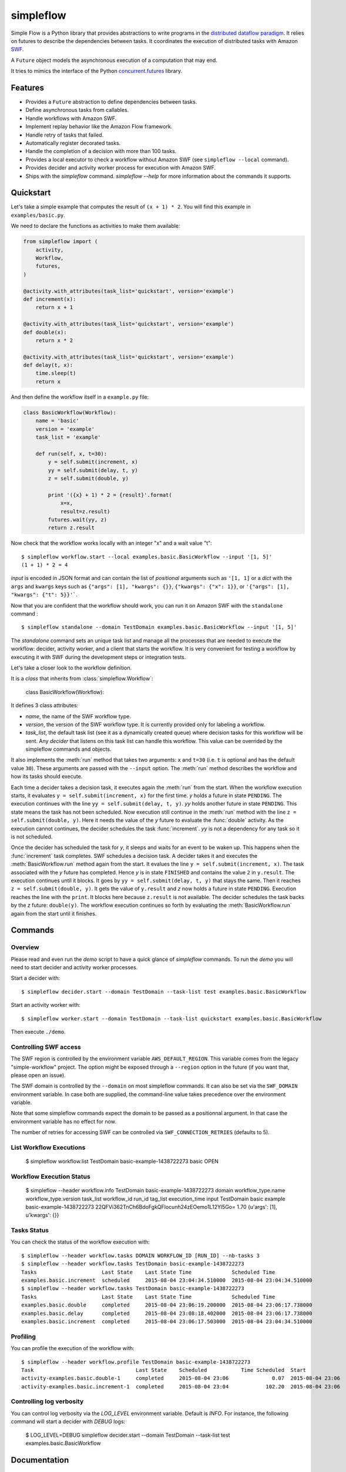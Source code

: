 ===============================
simpleflow
===============================

.. image:: https://badge.fury.io/py/simpleflow.png
    :target: http://badge.fury.io/py/simpleflow

.. image:: https://travis-ci.org/botify-labs/simpleflow.png?branch=master
        :target: https://travis-ci.org/botify-labs/simpleflow

.. image:: https://pypip.in/d/simpleflow/badge.png
        :target: https://crate.io/packages/simpleflow?version=latest


Simple Flow is a Python library that provides abstractions to write programs in
the `distributed dataflow paradigm
<https://en.wikipedia.org/wiki/Distributed_data_flow>`_. It relies on futures
to describe the dependencies between tasks. It coordinates the execution of
distributed tasks with Amazon `SWF <https://aws.amazon.com/swf/>`_.

A ``Future`` object models the asynchronous execution of a computation that may
end.

It tries to mimics the interface of the Python `concurrent.futures
<http://docs.python.org/3/library/concurrent.futures>`_ library.

Features
--------

- Provides a ``Future`` abstraction to define dependencies between tasks.
- Define asynchronous tasks from callables.
- Handle workflows with Amazon SWF.
- Implement replay behavior like the Amazon Flow framework.
- Handle retry of tasks that failed.
- Automatically register decorated tasks.
- Handle the completion of a decision with more than 100 tasks.
- Provides a local executor to check a workflow without Amazon SWF (see
  ``simpleflow --local`` command).
- Provides decider and activity worker process for execution with Amazon SWF.
- Ships with the `simpleflow` command. `simpleflow --help` for more information
  about the commands it supports.

Quickstart
----------

Let's take a simple example that computes the result of ``(x + 1) * 2``. You
will find this example in ``examples/basic.py``.

We need to declare the functions as activities to make them available:

.. code:: python

    from simpleflow import (
        activity,
        Workflow,
        futures,
    )

    @activity.with_attributes(task_list='quickstart', version='example')
    def increment(x):
        return x + 1

    @activity.with_attributes(task_list='quickstart', version='example')
    def double(x):
        return x * 2

    @activity.with_attributes(task_list='quickstart', version='example')
    def delay(t, x):
        time.sleep(t)
        return x

And then define the workflow itself in a ``example.py`` file:

.. code:: python

    class BasicWorkflow(Workflow):
        name = 'basic'
        version = 'example'
        task_list = 'example'

        def run(self, x, t=30):
            y = self.submit(increment, x)
            yy = self.submit(delay, t, y)
            z = self.submit(double, y)

            print '({x} + 1) * 2 = {result}'.format(
                x=x,
                result=z.result)
            futures.wait(yy, z)
            return z.result

Now check that the workflow works locally with an integer "x" and a wait value "t": ::

    $ simpleflow workflow.start --local examples.basic.BasicWorkflow --input '[1, 5]'
    (1 + 1) * 2 = 4

*input* is encoded in JSON format and can contain the list of *positional*
arguments such as ``'[1, 1]`` or a *dict* with the ``args`` and ``kwargs`` keys
such as ``{"args": [1], "kwargs": {}}``, ``{"kwargs": {"x": 1}}``, or
``'{"args": [1], "kwargs": {"t": 5}}'```.

Now that you are confident that the workflow should work, you can run it on
Amazon SWF with the ``standalone`` command : ::

   $ simpleflow standalone --domain TestDomain examples.basic.BasicWorkflow --input '[1, 5]'

The *standalone* command sets an unique task list and manage all the processes
that are needed to execute the workflow: decider, activity worker, and a client
that starts the workflow. It is very convenient for testing a workflow by
executing it with SWF during the development steps or integration tests.

Let's take a closer look to the workflow definition.

It is a *class* that inherits from :class:`simpleflow.Workflow`:

    .. code:: python

    class BasicWorkflow(Workflow):

It defines 3 class attributes:

- *name*, the name of the SWF workflow type.
- *version*, the version of the SWF workflow type. It is currently provided
  only for labeling a workflow.
- *task_list*, the default task list (see it as a dynamically created queue)
  where decision tasks for this workflow will be sent. Any *decider* that
  listens on this task list can handle this workflow. This value can be
  overrided by the simpleflow commands and objects.

It also implements the :meth:`run` method that takes two arguments: ``x`` and
``t=30`` (i.e. ``t`` is optional and has the default value ``30``). These
arguments are passed with the ``--input`` option. The :meth:`run` method
describes the workflow and how its tasks should execute.

Each time a decider takes a decision task, it executes again the :meth:`run`
from the start. When the workflow execution starts, it evaluates ``y =
self.submit(increment, x)`` for the first time. *y* holds a future in state
``PENDING``. The execution continues with the line ``yy = self.submit(delay, t,
y)``. *yy* holds another future in state ``PENDING``. This state means the task
has not been scheduled. Now execution still continue in the :meth:`run` method
with the line ``z = self.submit(double, y)``. Here it needs the value of the
*y* future to evaluate the :func:`double` activity. As the execution cannot
continues, the decider schedules the task :func:`increment`. *yy* is not a
dependency for any task so it is not scheduled.

Once the decider has scheduled the task for *y*, it sleeps and waits for an
event to be waken up. This happens when the :func:`increment` task completes.
SWF schedules a decision task. A decider takes it and executes the
:meth:`BasicWorkflow.run` method again from the start. It evalues the line ``y
= self.submit(increment, x)``. The task associated with the *y* future has
completed. Hence *y* is in state ``FINISHED`` and contains the value ``2`` in
``y.result``. The execution continues until it blocks. It goes by ``yy =
self.submit(delay, t, y)`` that stays the same. Then it reaches ``z =
self.submit(double, y)``. It gets the value of ``y.result`` and *z* now holds a
future in state ``PENDING``. Execution reaches the line with the ``print``. It
blocks here because ``z.result`` is not available. The decider schedules the
task backs by the *z* future: ``double(y)``. The workflow execution continues
so forth by evaluating the :meth:`BasicWorkflow.run` again from the start until
it finishes.

Commands
--------

Overview
~~~~~~~~

Please read and even run the `demo` script to have a quick glance of
`simpleflow` commands. To run the `demo` you will need to start decider and
activity worker processes.

Start a decider with: ::

    $ simpleflow decider.start --domain TestDomain --task-list test examples.basic.BasicWorkflow

Start an activity worker with: ::

    $ simpleflow worker.start --domain TestDomain --task-list quickstart examples.basic.BasicWorkflow

Then execute ``./demo``.

Controlling SWF access
~~~~~~~~~~~~~~~~~~~~~~

The SWF region is controlled by the environment variable ``AWS_DEFAULT_REGION``. This variable
comes from the legacy "simple-workflow" project. The option might be exposed through a
``--region`` option in the future (if you want that, please open an issue).

The SWF domain is controlled by the ``--domain`` on most simpleflow commands. It can also
be set via the ``SWF_DOMAIN`` environment variable. In case both are supplied, the
command-line value takes precedence over the environment variable.

Note that some simpleflow commands expect the domain to be passed as a positionnal argument.
In that case the environment variable has no effect for now.

The number of retries for accessing SWF can be controlled via ``SWF_CONNECTION_RETRIES``
(defaults to 5).

List Workflow Executions
~~~~~~~~~~~~~~~~~~~~~~~~

    $ simpleflow workflow.list TestDomain
    basic-example-1438722273  basic  OPEN

Workflow Execution Status
~~~~~~~~~~~~~~~~~~~~~~~~~

    $ simpleflow --header workflow.info TestDomain basic-example-1438722273
    domain      workflow_type.name    workflow_type.version      task_list  workflow_id               run_id                                          tag_list      execution_time  input
    TestDomain  basic                 example                               basic-example-1438722273  22QFVi362TnCh6BdoFgkQFlocunh24zEOemo1L12Yl5Go=                          1.70  {u'args': [1], u'kwargs': {}}

Tasks Status
~~~~~~~~~~~~

You can check the status of the workflow execution with: ::

    $ simpleflow --header workflow.tasks DOMAIN WORKFLOW_ID [RUN_ID] --nb-tasks 3
    $ simpleflow --header workflow.tasks TestDomain basic-example-1438722273
    Tasks                     Last State    Last State Time             Scheduled Time
    examples.basic.increment  scheduled     2015-08-04 23:04:34.510000  2015-08-04 23:04:34.510000
    $ simpleflow --header workflow.tasks TestDomain basic-example-1438722273
    Tasks                     Last State    Last State Time             Scheduled Time
    examples.basic.double     completed     2015-08-04 23:06:19.200000  2015-08-04 23:06:17.738000
    examples.basic.delay      completed     2015-08-04 23:08:18.402000  2015-08-04 23:06:17.738000
    examples.basic.increment  completed     2015-08-04 23:06:17.503000  2015-08-04 23:04:34.510000

Profiling
~~~~~~~~~~~~

You can profile the execution of the workflow with: ::

    $ simpleflow --header workflow.profile TestDomain basic-example-1438722273
    Task                                 Last State    Scheduled           Time Scheduled  Start               Time Running  End                 Percentage of total time
    activity-examples.basic.double-1     completed     2015-08-04 23:06              0.07  2015-08-04 23:06            1.39  2015-08-04 23:06                        1.15
    activity-examples.basic.increment-1  completed     2015-08-04 23:04            102.20  2015-08-04 23:06            0.79  2015-08-04 23:06                        0.65


Controlling log verbosity
~~~~~~~~~~~~~~~~~~~~~~~~~

You can control log verbosity via the `LOG_LEVEL` environment variable. Default is `INFO`. For instance,
the following command will start a decider with `DEBUG` logs:

    $ LOG_LEVEL=DEBUG simpleflow decider.start --domain TestDomain --task-list test examples.basic.BasicWorkflow


Documentation
-------------

Full documentation (work-in-progress) is available at
https://simpleflow.readthedocs.org/.

Requirements
------------

- Python 2.6.x or 2.7.x
- Python 3.x compatibility is NOT guaranteed for now: https://github.com/botify-labs/simpleflow/issues/87


Development
-----------

A ``Dockerfile`` is provided to help development on non-Linux machines.

You can build a ``simpleflow`` image with:

    ./script/docker-build

And use it with:

    ./script/docker-run

It will then mount your current directory inside the container and pass the
most relevant variables (your AWS_* credentials for instance).


Release
-------

In order to release a new version, you'll need credentials on pypi.python.org for this
software, as long as write access to this repository. Ask via an issue if needed.
Rough process:

    git checkout master
    git pull --rebase
    v=0.10.0
    vi simpleflow/__init__.py
    git add . && git commit -m "Bump version to $v"
    git tag $v
    git push --tags
    python setup.py sdist upload -r pypi


License
-------

MIT licensed. See the bundled `LICENSE <https://github.com/botify-labs/simpleflow/blob/master/LICENSE>`_ file for more details.
